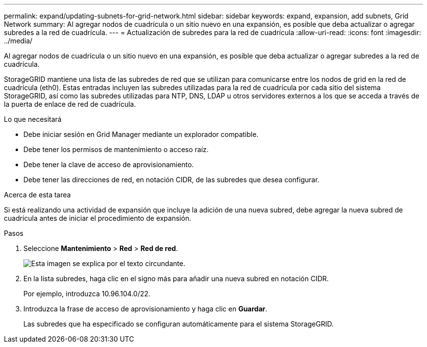 ---
permalink: expand/updating-subnets-for-grid-network.html 
sidebar: sidebar 
keywords: expand, expansion, add subnets, Grid Network 
summary: Al agregar nodos de cuadrícula o un sitio nuevo en una expansión, es posible que deba actualizar o agregar subredes a la red de cuadrícula. 
---
= Actualización de subredes para la red de cuadrícula
:allow-uri-read: 
:icons: font
:imagesdir: ../media/


[role="lead"]
Al agregar nodos de cuadrícula o un sitio nuevo en una expansión, es posible que deba actualizar o agregar subredes a la red de cuadrícula.

StorageGRID mantiene una lista de las subredes de red que se utilizan para comunicarse entre los nodos de grid en la red de cuadrícula (eth0). Estas entradas incluyen las subredes utilizadas para la red de cuadrícula por cada sitio del sistema StorageGRID, así como las subredes utilizadas para NTP, DNS, LDAP u otros servidores externos a los que se acceda a través de la puerta de enlace de red de cuadrícula.

.Lo que necesitará
* Debe iniciar sesión en Grid Manager mediante un explorador compatible.
* Debe tener los permisos de mantenimiento o acceso raíz.
* Debe tener la clave de acceso de aprovisionamiento.
* Debe tener las direcciones de red, en notación CIDR, de las subredes que desea configurar.


.Acerca de esta tarea
Si está realizando una actividad de expansión que incluye la adición de una nueva subred, debe agregar la nueva subred de cuadrícula antes de iniciar el procedimiento de expansión.

.Pasos
. Seleccione *Mantenimiento* > *Red* > *Red de red*.
+
image::../media/maintenance_grid_networks_page.gif[Esta imagen se explica por el texto circundante.]

. En la lista subredes, haga clic en el signo más para añadir una nueva subred en notación CIDR.
+
Por ejemplo, introduzca 10.96.104.0/22.

. Introduzca la frase de acceso de aprovisionamiento y haga clic en *Guardar*.
+
Las subredes que ha especificado se configuran automáticamente para el sistema StorageGRID.


